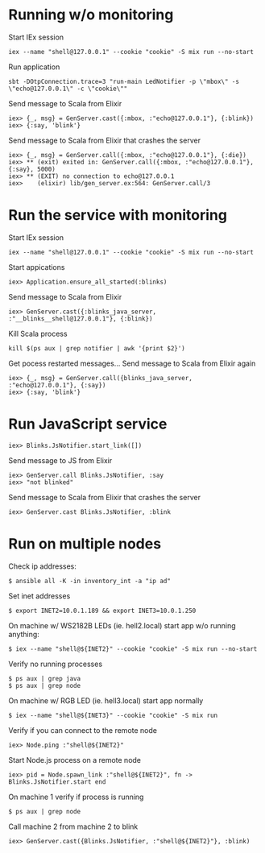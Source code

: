 * Running w/o monitoring
Start IEx session
#+BEGIN_SRC
iex --name "shell@127.0.0.1" --cookie "cookie" -S mix run --no-start
#+END_SRC
Run application
#+BEGIN_SRC
sbt -DOtpConnection.trace=3 "run-main LedNotifier -p \"mbox\" -s \"echo@127.0.0.1\" -c \"cookie\""
#+END_SRC
Send message to Scala from Elixir
#+BEGIN_SRC
iex> {_, msg} = GenServer.cast({:mbox, :"echo@127.0.0.1"}, {:blink})
iex> {:say, 'blink'}
#+END_SRC
Send message to Scala from Elixir that crashes the server
#+BEGIN_SRC
iex> {_, msg} = GenServer.call({:mbox, :"echo@127.0.0.1"}, {:die})
iex> ** (exit) exited in: GenServer.call({:mbox, :"echo@127.0.0.1"}, {:say}, 5000)
iex> ** (EXIT) no connection to echo@127.0.0.1
iex>    (elixir) lib/gen_server.ex:564: GenServer.call/3
#+END_SRC
* Run the service with monitoring
Start IEx session
#+BEGIN_SRC
iex --name "shell@127.0.0.1" --cookie "cookie" -S mix run --no-start
#+END_SRC
Start appications
#+BEGIN_SRC
iex> Application.ensure_all_started(:blinks)
#+END_SRC
Send message to Scala from Elixir
#+BEGIN_SRC
iex> GenServer.cast({:blinks_java_server, :"__blinks__shell@127.0.0.1"}, {:blink})
#+END_SRC
Kill Scala process
#+BEGIN_SRC
kill $(ps aux | grep notifier | awk '{print $2}')
#+END_SRC
Get pocess restarted messages...
Send message to Scala from Elixir again
#+BEGIN_SRC
iex> {_, msg} = GenServer.call({blinks_java_server, :"echo@127.0.0.1"}, {:say})
iex> {:say, 'blink'}
#+END_SRC
* Run JavaScript service
#+BEGIN_SRC
iex> Blinks.JsNotifier.start_link([])
#+END_SRC
Send message to JS from Elixir
#+BEGIN_SRC
iex> GenServer.call Blinks.JsNotifier, :say
iex> "not blinked" 
#+END_SRC
Send message to Scala from Elixir that crashes the server
#+BEGIN_SRC
iex> GenServer.cast Blinks.JsNotifier, :blink
#+END_SRC
* Run on multiple nodes
Check ip addresses:
#+BEGIN_SRC
$ ansible all -K -in inventory_int -a "ip ad"
#+END_SRC
Set inet addresses
#+BEGIN_SRC
$ export INET2=10.0.1.189 && export INET3=10.0.1.250
#+END_SRC
On machine w/ WS2182B LEDs (ie. hell2.local) start app w/o running anything:
#+BEGIN_SRC
$ iex --name "shell@${INET2}" --cookie "cookie" -S mix run --no-start
#+END_SRC
Verify no running processes
#+BEGIN_SRC
$ ps aux | grep java
$ ps aux | grep node
#+END_SRC
On machine w/ RGB LED (ie. hell3.local) start app normally
#+BEGIN_SRC
$ iex --name "shell@${INET3}" --cookie "cookie" -S mix run
#+END_SRC
Verify if you can connect to the remote node
#+BEGIN_SRC
iex> Node.ping :"shell@${INET2}"
#+END_SRC
Start Node.js process on a remote node
#+BEGIN_SRC
iex> pid = Node.spawn_link :"shell@${INET2}", fn -> Blinks.JsNotifier.start end
#+END_SRC
On machine 1 verify if process is running
#+BEGIN_SRC
$ ps aux | grep node
#+END_SRC
Call machine 2 from machine 2 to blink
#+BEGIN_SRC
iex> GenServer.cast({Blinks.JsNotifier, :"shell@${INET2}"}, :blink)
#+END_SRC




